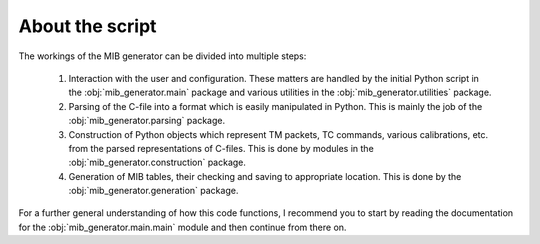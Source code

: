 About the script
================
The workings of the MIB generator can be divided into multiple steps:

	1. Interaction with the user and configuration. These matters are handled by the initial Python script in 
	   the :obj:`mib_generator.main` package and various utilities in the :obj:`mib_generator.utilities` package.
	2. Parsing of the C-file into a format which is easily manipulated in Python. This is mainly the job of the
	   :obj:`mib_generator.parsing` package.
	3. Construction of Python objects which represent TM packets, TC commands, various calibrations, etc. from the
	   parsed representations of C-files. This is done by modules in the :obj:`mib_generator.construction` package.
	4. Generation of MIB tables, their checking and saving to appropriate location. This is done by
	   the :obj:`mib_generator.generation` package.
	   
For a further general understanding of how this code functions, I recommend you to start by reading the documentation for the
:obj:`mib_generator.main.main` module and then continue from there on.
